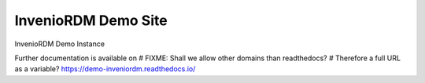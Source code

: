 ======================
 InvenioRDM Demo Site
======================

.. image:: https://img.shields.io/travis/inveniosoftware/demo-inveniordm.svg
        :target: https://travis-ci.org/inveniosoftware/demo-inveniordm

.. image:: https://img.shields.io/coveralls/inveniosoftware/demo-inveniordm.svg
        :target: https://coveralls.io/r/inveniosoftware/demo-inveniordm

.. image:: https://img.shields.io/github/license/inveniosoftware/demo-inveniordm.svg
        :target: https://github.com/inveniosoftware/demo-inveniordm/blob/master/LICENSE

InvenioRDM Demo Instance

Further documentation is available on
# FIXME: Shall we allow other domains than readthedocs?
# Therefore a full URL as a variable?
https://demo-inveniordm.readthedocs.io/